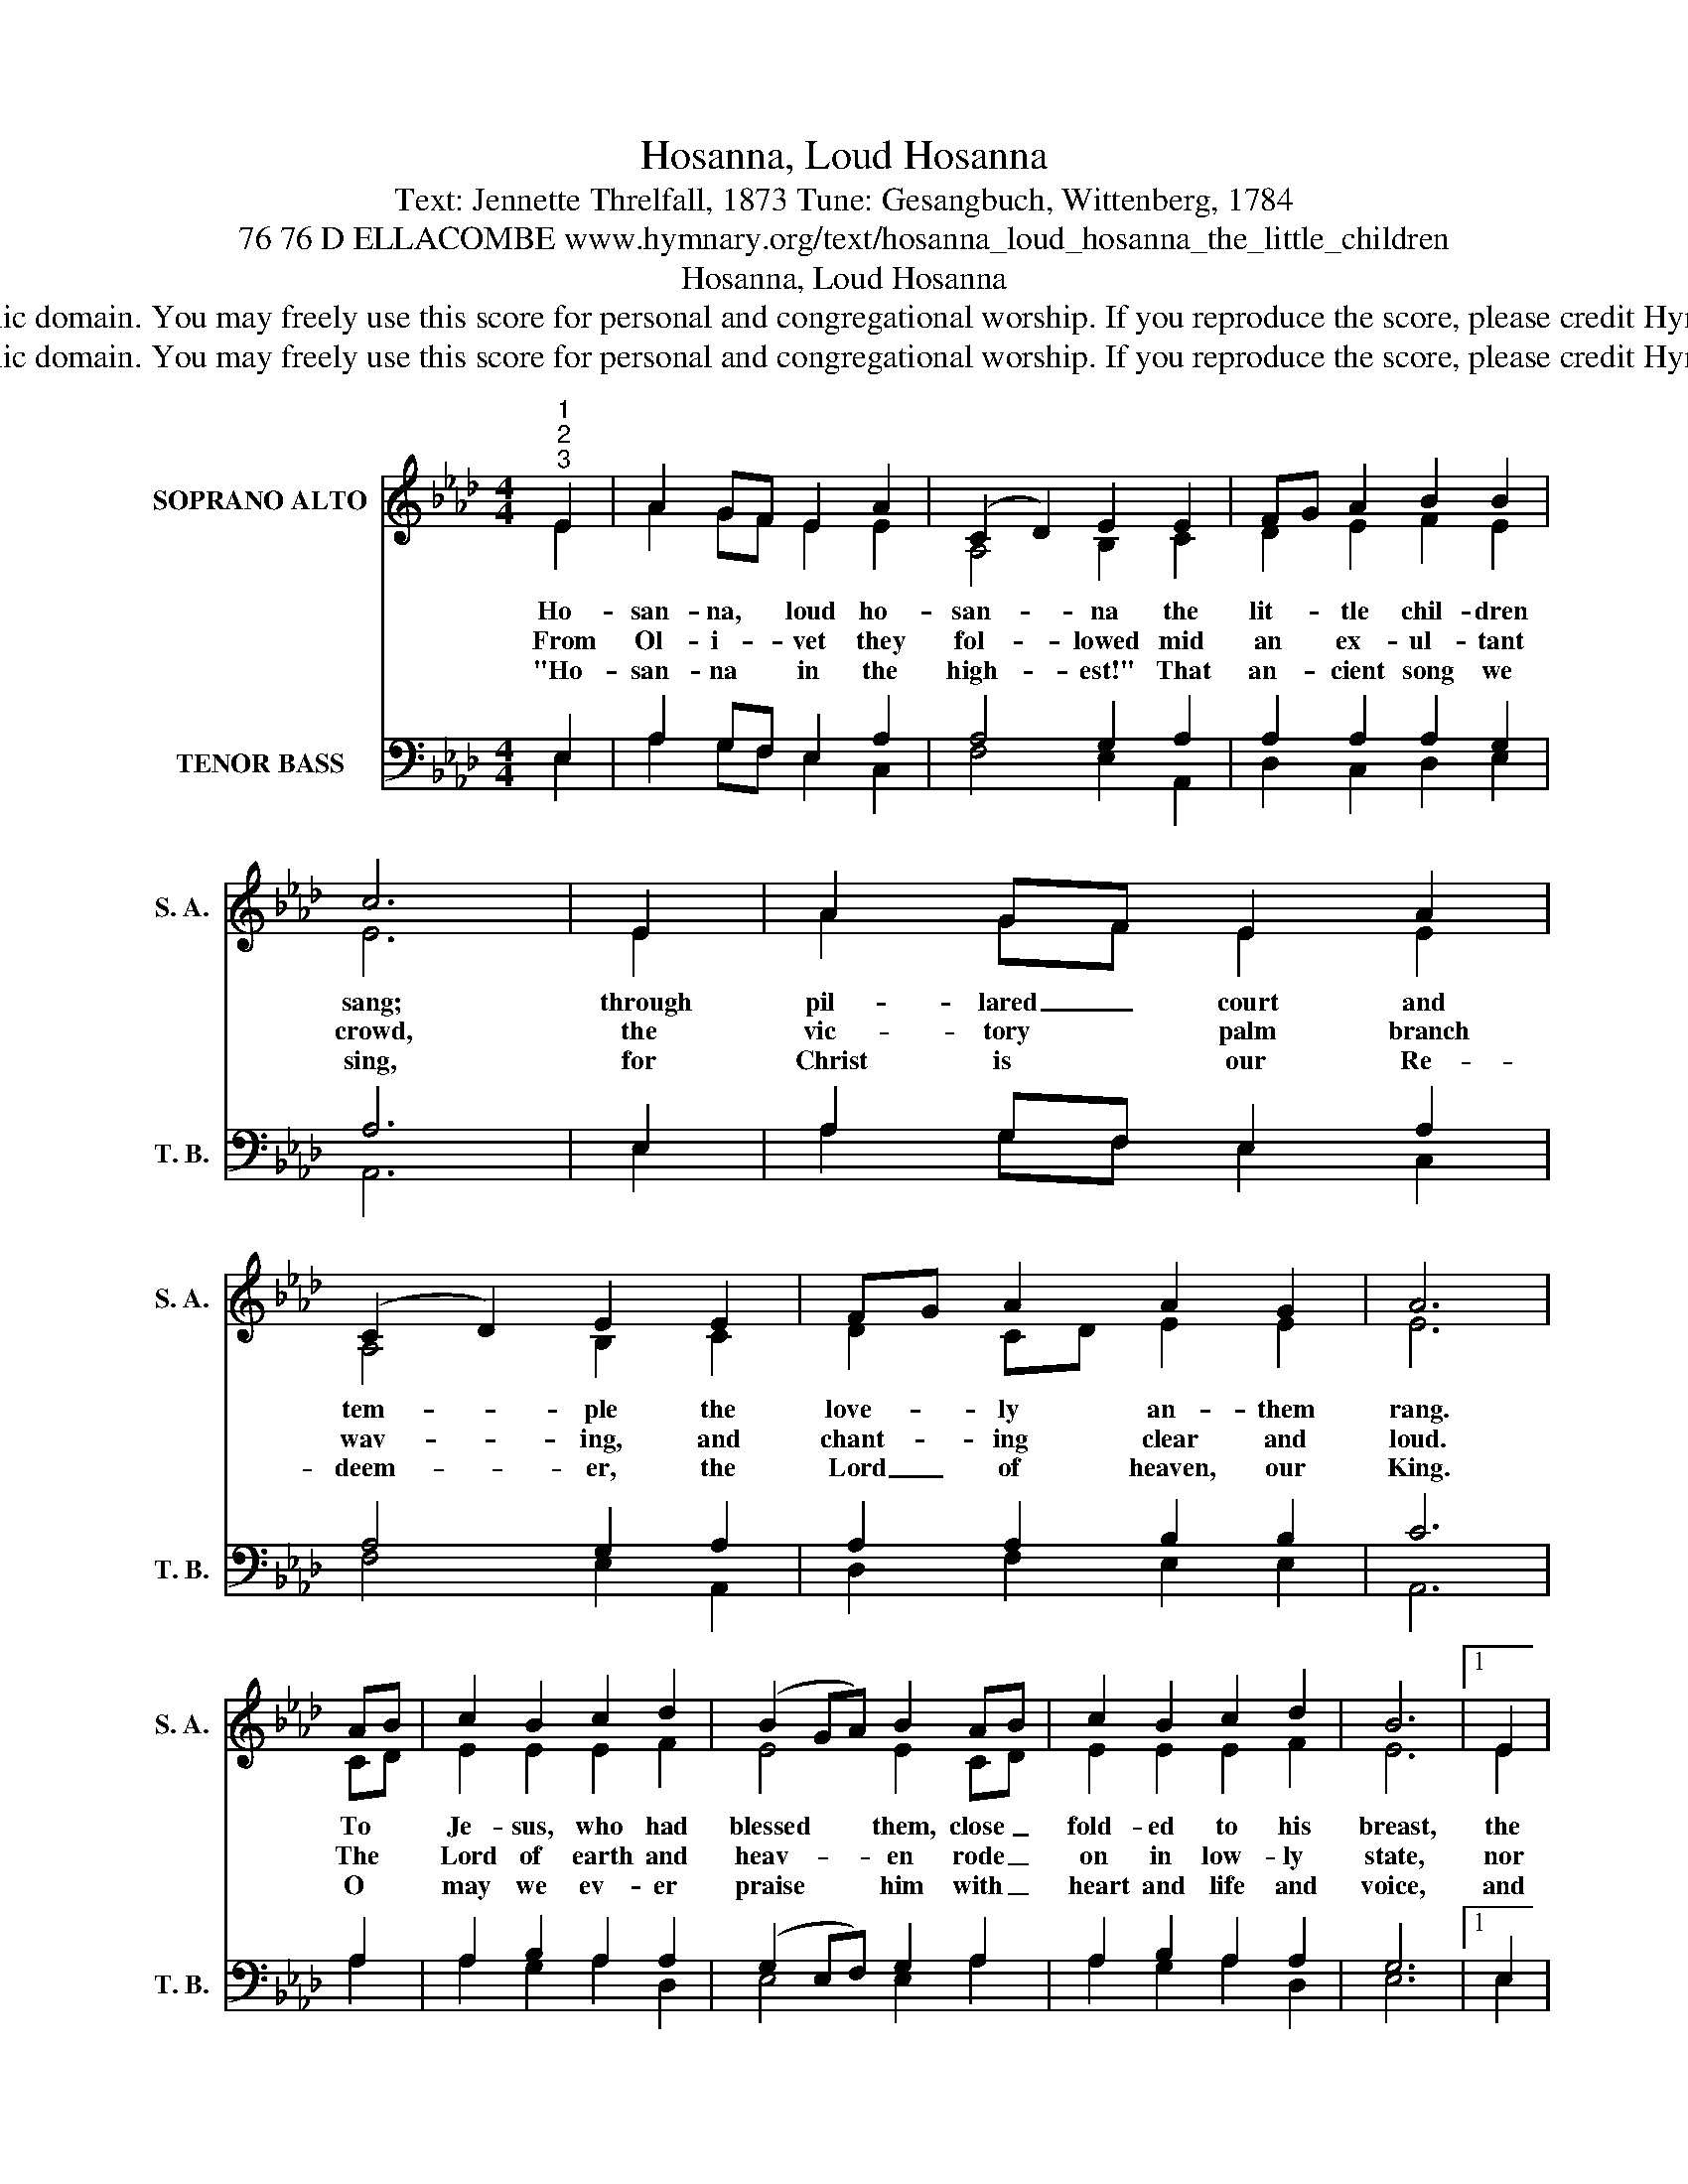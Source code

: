 X:1
T:Hosanna, Loud Hosanna
T:Text: Jennette Threlfall, 1873 Tune: Gesangbuch, Wittenberg, 1784
T:76 76 D ELLACOMBE www.hymnary.org/text/hosanna_loud_hosanna_the_little_children
T:Hosanna, Loud Hosanna
T:This hymn is in the public domain. You may freely use this score for personal and congregational worship. If you reproduce the score, please credit Hymnary.org as the source. 
T:This hymn is in the public domain. You may freely use this score for personal and congregational worship. If you reproduce the score, please credit Hymnary.org as the source. 
Z:This hymn is in the public domain. You may freely use this score for personal and congregational worship. If you reproduce the score, please credit Hymnary.org as the source.
%%score ( 1 2 ) ( 3 4 )
L:1/8
M:4/4
K:Ab
V:1 treble nm="SOPRANO ALTO" snm="S. A."
V:2 treble 
V:3 bass nm="TENOR BASS" snm="T. B."
V:4 bass 
V:1
"^1""^2""^3" E2 | A2 GF E2 A2 | (C2 D2) E2 E2 | FG A2 B2 B2 | c6 | E2 | A2 GF E2 A2 | %7
w: Ho-|san- na, * loud ho-|san- * na the|lit- * tle chil- dren|sang;|through|pil- lared _ court and|
w: From|Ol- i- * vet they|fol- * lowed mid|an * ex- ul- tant|crowd,|the|vic- tory * palm branch|
w: "Ho-|san- na * in the|high- * est!" That|an- * cient song we|sing,|for|Christ is * our Re-|
 (C2 D2) E2 E2 | FG A2 A2 G2 | A6 | AB | c2 B2 c2 d2 | (B2 GA) B2 AB | c2 B2 c2 d2 | B6 |1 E2 | %16
w: tem- * ple the|love- * ly an- them|rang.|To *|Je- sus, who had|blessed * * them, close _|fold- ed to his|breast,|the|
w: wav- * ing, and|chant- * ing clear and|loud.|The *|Lord of earth and|heav- * * en rode _|on in low- ly|state,|nor|
w: deem- * er, the|Lord _ of heaven, our|King.|O *|may we ev- er|praise * * him with _|heart and life and|voice,|and|
 A2 GF E2 A2 | (C2 D2) E2 E2 | FG A2 A2 G2 | A6 x2 |] %20
w: chil- dren _ sang their|prais- * es, the|sim- * plest and the|best.|
w: scorned that * lit- tle|chil- * dren should|on * his bid- ding|wait.|
w: in his * bliss- ful|pres- * ence e-|ter- * nal- ly re-|joice.|
V:2
 E2 | A2 GF E2 E2 | A,4 B,2 C2 | D2 E2 F2 E2 | E6 | E2 | A2 GF E2 E2 | A,4 B,2 C2 | D2 CD E2 E2 | %9
 E6 | CD | E2 E2 E2 F2 | E4 E2 CD | E2 E2 E2 F2 | E6 |1 E2 | A2 GF E2 E2 | A,4 B,2 C2 | %18
 D2 CD E2 E2 | E6 x2 |] %20
V:3
 E,2 | A,2 G,F, E,2 A,2 | A,4 G,2 A,2 | A,2 A,2 A,2 G,2 | A,6 | E,2 | A,2 G,F, E,2 A,2 | %7
 A,4 G,2 A,2 | A,2 A,2 B,2 B,2 | C6 | A,2 | A,2 B,2 A,2 A,2 | (G,2 E,F,) G,2 A,2 | %13
 A,2 B,2 A,2 A,2 | G,6 |1 E,2 | A,2 G,F, E,2 A,2 | A,4 G,2 A,2 | A,2 A,2 B,2 B,2 | C6 x2 |] %20
V:4
 E,2 | A,2 G,F, E,2 C,2 | F,4 E,2 A,,2 | D,2 C,2 D,2 E,2 | A,,6 | E,2 | A,2 G,F, E,2 C,2 | %7
 F,4 E,2 A,,2 | D,2 F,2 E,2 E,2 | A,,6 | A,2 | A,2 G,2 A,2 D,2 | E,4 E,2 A,2 | A,2 G,2 A,2 D,2 | %14
 E,6 |1 E,2 | A,2 G,F, E,2 C,2 | F,4 E,2 A,,2 | D,2 F,2 E,2 E,2 | A,,6 x2 |] %20

